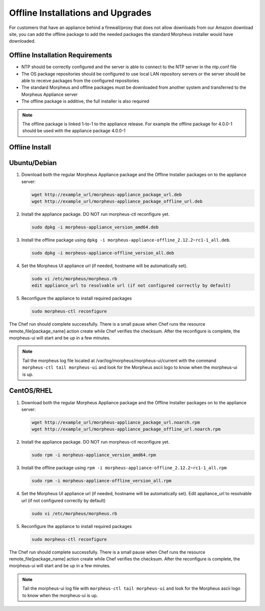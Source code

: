 .. _offline-installation:

Offline Installations and Upgrades
----------------------------------

For customers that have an appliance behind a firewall/proxy that does not allow downloads from our Amazon download site, you can add the offline package to add the needed packages the standard Morpheus installer would have downloaded.

Offline Installation Requirements
^^^^^^^^^^^^^^^^^^^^^^^^^^^^^^^^^

- NTP should be correctly configured and the server is able to connect to the NTP server in the ntp.conf file
- The OS package repositories should be configured to use local LAN repository servers or the server should be able to receive packages from the configured repositories
- The standard Morpheus and offline packages must be downloaded from another system and transferred to the Morpheus Appliance server
- The offline package is additive, the full installer is also required

.. NOTE:: The offline package is linked 1-to-1 to the appliance release. For example the offline package for 4.0.0-1 should be used with the appliance package 4.0.0-1

Offline Install
^^^^^^^^^^^^^^^

Ubuntu/Debian
^^^^^^^^^^^^^

#. Download both the regular Morpheus Appliance package and the Offline Installer packages on to the appliance server:

   .. code-block:: bash

    wget http://example_url/morpheus-appliance_package_url.deb
    wget http://example_url/morpheus-appliance_package_offline_url.deb

#. Install the appliance package. DO NOT run morpheus-ctl reconfigure yet.

   .. code-block:: bash

    sudo dpkg -i morpheus-appliance_version_amd64.deb

#. Install the offline package using ``dpkg -i morpheus-appliance-offline_2.12.2~rc1-1_all.deb``.

   .. code-block:: bash

    sudo dpkg -i morpheus-appliance-offline_version_all.deb

#. Set the Morpheus UI appliance url (if needed, hostname will be automatically set).

   .. code-block:: bash

    sudo vi /etc/morpheus/morpheus.rb
    edit appliance_url to resolvable url (if not configured correctly by default)

#. Reconfigure the appliance to install required packages

   .. code-block:: bash

    sudo morpheus-ctl reconfigure

The Chef run should complete successfully. There is a small pause when Chef runs the resource remote_file[package_name] action create while Chef verifies the checksum. After the reconfigure is complete, the morpheus-ui will start and be up in a few minutes.

.. NOTE:: Tail the morpheus log file located at /var/log/morpheus/morpheus-ui/current with the command ``morpheus-ctl tail morpheus-ui`` and look for the Morpheus ascii logo to know when the morpheus-ui is up.

CentOS/RHEL
^^^^^^^^^^^

#. Download both the regular Morpheus Appliance package and the Offline Installer packages on to the appliance server:

   .. code-block:: bash

    wget http://example_url/morpheus-appliance_package_url.noarch.rpm
    wget http://example_url/morpheus-appliance_package_offline_url.noarch.rpm

#. Install the appliance package. DO NOT run morpheus-ctl reconfigure yet.

   .. code-block:: bash

    sudo rpm -i morpheus-appliance_version_amd64.rpm

#. Install the offline package using ``rpm -i morpheus-appliance-offline_2.12.2~rc1-1_all.rpm``

   .. code-block:: bash

    sudo rpm -i morpheus-appliance-offline_version_all.rpm

#. Set the Morpheus UI appliance url (if needed, hostname will be automatically set). Edit appliance_url to resolvable url (if not configured correctly by default)

   .. code-block:: bash

    sudo vi /etc/morpheus/morpheus.rb

#. Reconfigure the appliance to install required packages

   .. code-block:: bash

    sudo morpheus-ctl reconfigure

The Chef run should complete successfully. There is a small pause when Chef runs the resource remote_file[package_name] action create while Chef verifies the checksum. After the reconfigure is complete, the morpheus-ui will start and be up in a few minutes.

.. NOTE:: Tail the morpheus-ui log file with ``morpheus-ctl tail morpheus-ui`` and look for the Morpheus ascii logo to know when the morpheus-ui is up.
